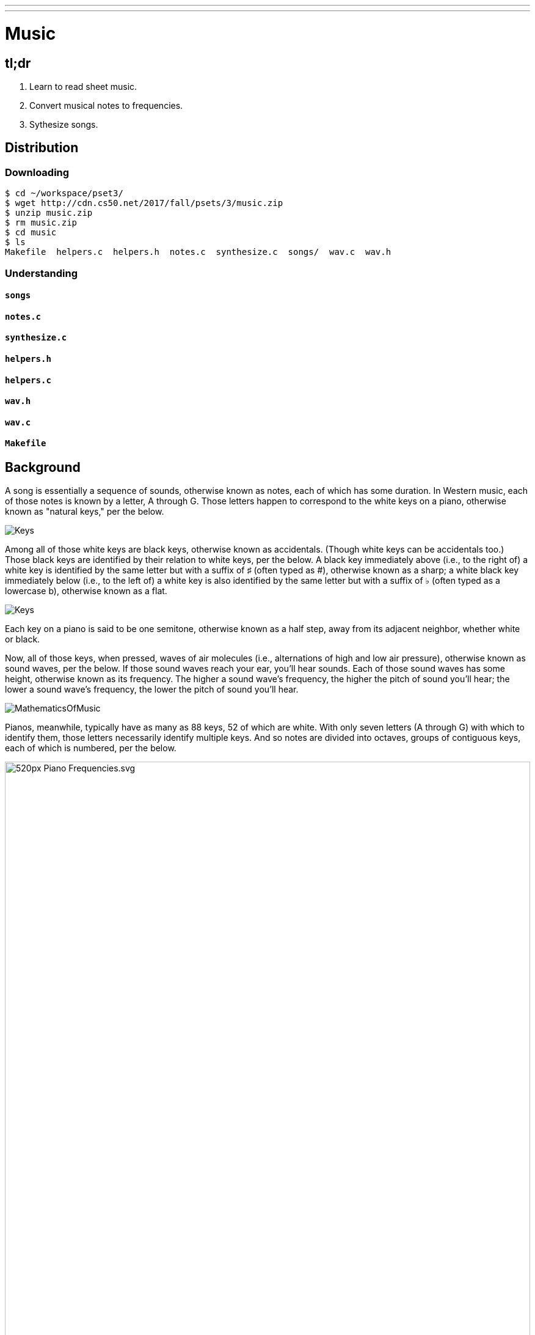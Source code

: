 ---
---

= Music

== tl;dr

. Learn to read sheet music.
. Convert musical notes to frequencies.
. Sythesize songs.

== Distribution

=== Downloading

[source]
----
$ cd ~/workspace/pset3/
$ wget http://cdn.cs50.net/2017/fall/psets/3/music.zip
$ unzip music.zip
$ rm music.zip
$ cd music
$ ls
Makefile  helpers.c  helpers.h  notes.c  synthesize.c  songs/  wav.c  wav.h
----

=== Understanding

==== `songs`

==== `notes.c`

==== `synthesize.c`

==== `helpers.h`

==== `helpers.c`

==== `wav.h`

==== `wav.c`

==== `Makefile`

== Background

A song is essentially a sequence of sounds, otherwise known as notes, each of which has some duration. In Western music, each of those notes is known by a letter, A through G. Those letters happen to correspond to the white keys on a piano, otherwise known as "natural keys," per the below.
  
image:keys.png[Keys]

Among all of those white keys are black keys, otherwise known as accidentals. (Though white keys can be accidentals too.) Those black keys are identified by their relation to white keys, per the below. A black key immediately above (i.e., to the right of) a white key is identified by the same letter but with a suffix of &#9839; (often typed as #), otherwise known as a sharp; a white black key immediately below (i.e., to the left of) a white key is also identified by the same letter but with a suffix of &#9837; (often typed as a lowercase b), otherwise known as a flat.

image:keys_accidentals.png[Keys]

Each key on a piano is said to be one semitone, otherwise known as a half step, away from its adjacent neighbor, whether white or black.

Now, all of those keys, when pressed, waves of air molecules (i.e., alternations of high and low air pressure), otherwise known as sound waves, per the below. If those sound waves reach your ear, you'll hear sounds. Each of those sound waves has some height, otherwise known as its frequency. The higher a sound wave's frequency, the higher the pitch of sound you'll hear; the lower a sound wave's frequency, the lower the pitch of sound you'll hear. 

////
https://web.stanford.edu/~zhoufan/MathematicsOfMusic.pdf
////
image::MathematicsOfMusic.png[]

Pianos, meanwhile, typically have as many as 88 keys, 52 of which are white. With only seven letters (A through G) with which to identify them, those letters necessarily identify multiple keys. And so notes are divided into octaves, groups of contiguous keys, each of which is numbered, per the below.

////
https://en.wikipedia.org/wiki/A440_(pitch_standard)#/media/File:Piano_Frequencies.svg
////
image::520px-Piano_Frequencies.svg.png[width="100%"]

Not only are notes identified by letters (and accidentals), then, but also by octaves, per the below.

image::octaves.png[]

Among the most popular notes is Middle C, highlighted in cyan, otherwise known as C4, since that C is in the piano's fourth octave. Above Middle C (i.e., to its right) is another popular note, A4, otherwise known as A440, since the frequency of its sound waves is 440 Hz, which means that they oscilate up and down 440 times per second. If you consider a note just an abstraction for a sound wave, then, it's fair to say that the note itself has a frequency. Here's what 440 Hz sounds like:

video::teb64y-D2sA[youtube]

The frequencies of one octave's notes differ from those of adjacent octaves' notes by a factor of two. For instance, the frequency of A3 is 220 Hz (i.e., half that of A4), while the frequency of A5 is 880 Hz (i.e., twice that of A4). More generally, the frequency, _f_, of some note is 2^^(n/12)^^ × 440, where _n_ is the number of half steps from that note to A4.

Musicians, though, tend to write music not with letters or frequencies but with visual notations, otherwise known as sheet music, whereby notes are written on or between lines, otherwise known as a staff. The lines on or between which notes are written imply the notes' letters, per the below.

image::notes_octaves.png[]

The duration of a note, meanwhile, is implied by its shape. For instance,

* &#9834; is an eighth note, though when adjacent to one or more other eighth notes, they're often beamed, a la &#9835;;
* &#9833; is a quarter note, the duration of which is twice that of an eighth note;
* &#1D15E; is a half note, the duration of which is four times that of an eighth note; and
* &#1D15D; is a whole note, the duration of which is eight times that of an eighth note.

An absence of a note (i.e., silence) is considered a rest, the duration of which is also implied by its shape. For instance,

* &#1D13E; is an eighth rest, the duration of which is identical to that of an eighth note;
* &#1D13D; is a quarter rest, the duration of which is twice that of an eighth rest;
* &#1D13C; is a half rest, the duration of which is four times that of an eighth rest; and
* &#1D13B; is a whole rest, the duration of which is eight times that of an eighth rest.

With these building blocks can you represent a song like the below.

image::bday.png[]

If unfamiliar, here's what that song sounds like (when its notes sound waves reach your ear).

audio::flat-happy-birthday.wav[]

== Specification

=== `song.txt`

In `song.txt`, type the ASCII representation of _Happy Birthday_, translating its sheet music to the machine-readable representation prescribed herein. You should find that the song begins with:

[source]
----
D4@1/8
D4@1/8
E4@1/4
D4@1/4
G4@1/4
F4@1/2
----

Implement a program called `music` that generates MIDI files from a sequence of notes.

* Implement your program in a file called `music.c` in a directory called `music`.
* Your program should accept exactly one command-line argument, the name of the MIDI file which your program will eventually generate.
** If your program is not executed with exactly one command-line argument, it should remind the user of correct usage, as with `fprintf` (to `stderr`), and `main` should return `1`.
* Your program should first get (via `stdin`) a string from the user, which is the ASCII representation of the song you should generate, formatted according to the above specification.
** This means that you can also pass in the contents of a file as the notes to generate via file redirection (remember how?)
* Your program should then output a playable MIDI audio file based on those notes.
* If your program is passed an invalid representation of a song, it should display an error message, and `main` should return `2`.

== Usage

Your program should behave per the examples below. Assumed that the underlined text is what some user has typed.

[source,subs=quotes]
----
$ [underline]#./music#
Usage: ./music output.mid 
----

[source,subs=quotes]
----
$ [underline]#./music bday.mid < songs/bday.txt#
$ [underline]#echo $?#
0
----

[source,subs=quotes]
----
$ [underline]#./music output.mid#
[underline]#D4_...F#4...A4_...D5_...   D5_...A4_...F#4...D4_...#
$ [underline]#echo $?#
0
----

== Walkthrough

video::yTNp6wiU1ZI[youtube,list=PLhQjrBD2T380boRF-5b7Dow2opWBbZhLH]

== Testing

=== `song`

[source]
----
check50 2017/fall/music/song
----

=== `piano`

[source]
----
check50 2017/fall/music/piano
----

=== `synthesize`

[source]
----
check50 2017/fall/music/synthesize
----

////
== Hints

TODO
////
